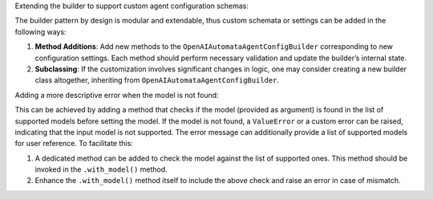 Extending the builder to support custom agent configuration schemas:

The builder pattern by design is modular and extendable, thus custom
schemata or settings can be added in the following ways:

1. **Method Additions**: Add new methods to the
   ``OpenAIAutomataAgentConfigBuilder`` corresponding to new
   configuration settings. Each method should perform necessary
   validation and update the builder’s internal state.

2. **Subclassing**: If the customization involves significant changes in
   logic, one may consider creating a new builder class altogether,
   inheriting from ``OpenAIAutomataAgentConfigBuilder``.

Adding a more descriptive error when the model is not found:

This can be achieved by adding a method that checks if the model
(provided as argument) is found in the list of supported models before
setting the model. If the model is not found, a ``ValueError`` or a
custom error can be raised, indicating that the input model is not
supported. The error message can additionally provide a list of
supported models for user reference. To facilitate this:

1. A dedicated method can be added to check the model against the list
   of supported ones. This method should be invoked in the
   ``.with_model()`` method.

2. Enhance the ``.with_model()`` method itself to include the above
   check and raise an error in case of mismatch.
